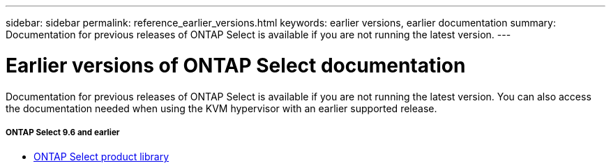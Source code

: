 ---
sidebar: sidebar
permalink: reference_earlier_versions.html
keywords: earlier versions, earlier documentation
summary: Documentation for previous releases of ONTAP Select is available if you are not running the latest version.
---

= Earlier versions of ONTAP Select documentation
:hardbreaks:
:nofooter:
:icons: font
:linkattrs:
:imagesdir: ./media/

[.lead]
Documentation for previous releases of ONTAP Select is available if you are not running the latest version. You can also access the documentation needed when using the KVM hypervisor with an earlier supported release.

===== *ONTAP Select 9.6 and earlier*

* https://mysupport.netapp.com/documentation/productlibrary/index.html?productID=62293&archive=true[ONTAP Select product library^]
